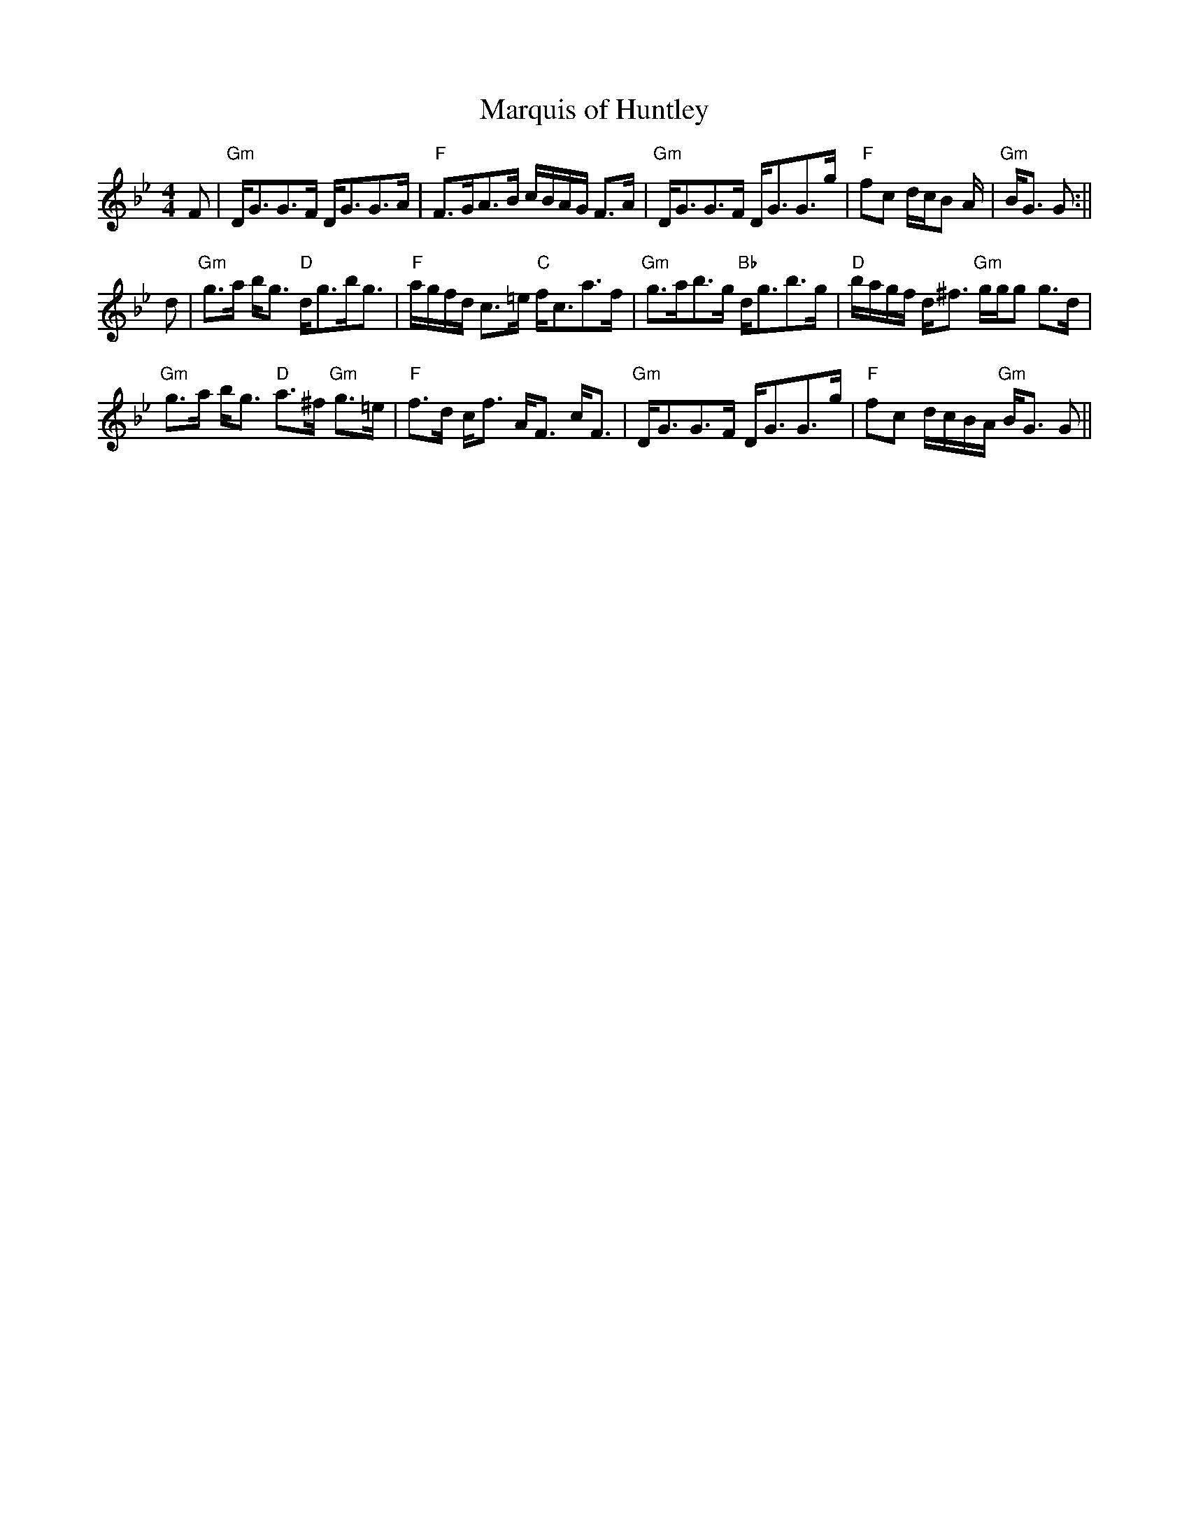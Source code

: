X:27
T:Marquis of Huntley
M:4/4
L:1/8
R:Strathspey
K:Gm
F|"Gm"D<GG>F D<GG>A|"F"F>GA>B c/B/A/G/ F>A|"Gm"D<GG>F D<GG>g|"F"fc d/c/B
/A/|"Gm"B<G G:||!
d|"Gm"g>a b<g "D"d<gb<g|"F"a/g/f/d/ c>=e "C"f<ca>f|"Gm"g>ab>g "Bb"d<gb>g
|
"D"b/a/g/f/ d<^f "Gm"g/g/g g>d|!"Gm"g>a b<g "D"a>^f "Gm"g>=e|"F"f>d c<f
A<F c<F|
"Gm"D<GG>F D<GG>g|"F"fc d/c/B/A/ "Gm"B<G G||
